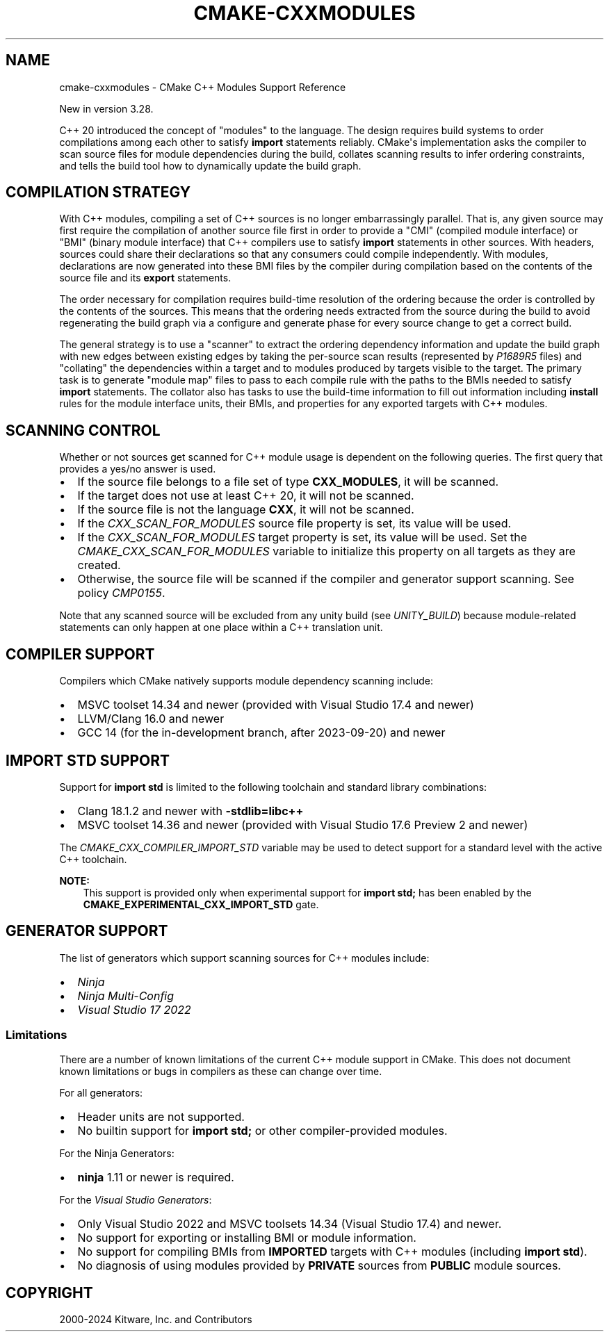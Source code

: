 .\" Man page generated from reStructuredText.
.
.
.nr rst2man-indent-level 0
.
.de1 rstReportMargin
\\$1 \\n[an-margin]
level \\n[rst2man-indent-level]
level margin: \\n[rst2man-indent\\n[rst2man-indent-level]]
-
\\n[rst2man-indent0]
\\n[rst2man-indent1]
\\n[rst2man-indent2]
..
.de1 INDENT
.\" .rstReportMargin pre:
. RS \\$1
. nr rst2man-indent\\n[rst2man-indent-level] \\n[an-margin]
. nr rst2man-indent-level +1
.\" .rstReportMargin post:
..
.de UNINDENT
. RE
.\" indent \\n[an-margin]
.\" old: \\n[rst2man-indent\\n[rst2man-indent-level]]
.nr rst2man-indent-level -1
.\" new: \\n[rst2man-indent\\n[rst2man-indent-level]]
.in \\n[rst2man-indent\\n[rst2man-indent-level]]u
..
.TH "CMAKE-CXXMODULES" "7" "Jun 24, 2024" "3.30.0" "CMake"
.SH NAME
cmake-cxxmodules \- CMake C++ Modules Support Reference
.sp
New in version 3.28.

.sp
C++ 20 introduced the concept of \(dqmodules\(dq to the language.  The design
requires build systems to order compilations among each other to satisfy
\fBimport\fP statements reliably.  CMake\(aqs implementation asks the compiler
to scan source files for module dependencies during the build, collates
scanning results to infer ordering constraints, and tells the build tool
how to dynamically update the build graph.
.SH COMPILATION STRATEGY
.sp
With C++ modules, compiling a set of C++ sources is no longer embarrassingly
parallel. That is, any given source may first require the compilation of
another source file first in order to provide a \(dqCMI\(dq (compiled module
interface) or \(dqBMI\(dq (binary module interface) that C++ compilers use to
satisfy \fBimport\fP statements in other sources. With headers, sources could
share their declarations so that any consumers could compile independently.
With modules, declarations are now generated into these BMI files by the
compiler during compilation based on the contents of the source file and its
\fBexport\fP statements.
.sp
The order necessary for compilation requires build\-time resolution of the
ordering because the order is controlled by the contents of the sources. This
means that the ordering needs extracted from the source during the build to
avoid regenerating the build graph via a configure and generate phase for
every source change to get a correct build.
.sp
The general strategy is to use a \(dqscanner\(dq to extract the ordering dependency
information and update the build graph with new edges between existing edges
by taking the per\-source scan results (represented by \fI\%P1689R5\fP files) and
\(dqcollating\(dq the dependencies within a target and to modules produced by
targets visible to the target. The primary task is to generate \(dqmodule map\(dq
files to pass to each compile rule with the paths to the BMIs needed to
satisfy \fBimport\fP statements. The collator also has tasks to use the
build\-time information to fill out information including \fBinstall\fP rules for
the module interface units, their BMIs, and properties for any exported
targets with C++ modules.
.SH SCANNING CONTROL
.sp
Whether or not sources get scanned for C++ module usage is dependent on the
following queries. The first query that provides a yes/no answer is used.
.INDENT 0.0
.IP \(bu 2
If the source file belongs to a file set of type \fBCXX_MODULES\fP, it will
be scanned.
.IP \(bu 2
If the target does not use at least C++ 20, it will not be scanned.
.IP \(bu 2
If the source file is not the language \fBCXX\fP, it will not be scanned.
.IP \(bu 2
If the \fI\%CXX_SCAN_FOR_MODULES\fP source file property is set, its
value will be used.
.IP \(bu 2
If the \fI\%CXX_SCAN_FOR_MODULES\fP target property is set, its value
will be used.  Set the \fI\%CMAKE_CXX_SCAN_FOR_MODULES\fP variable
to initialize this property on all targets as they are created.
.IP \(bu 2
Otherwise, the source file will be scanned if the compiler and generator
support scanning.  See policy \fI\%CMP0155\fP\&.
.UNINDENT
.sp
Note that any scanned source will be excluded from any unity build (see
\fI\%UNITY_BUILD\fP) because module\-related statements can only happen at
one place within a C++ translation unit.
.SH COMPILER SUPPORT
.sp
Compilers which CMake natively supports module dependency scanning include:
.INDENT 0.0
.IP \(bu 2
MSVC toolset 14.34 and newer (provided with Visual Studio 17.4 and newer)
.IP \(bu 2
LLVM/Clang 16.0 and newer
.IP \(bu 2
GCC 14 (for the in\-development branch, after 2023\-09\-20) and newer
.UNINDENT
.SH IMPORT STD SUPPORT
.sp
Support for \fBimport std\fP is limited to the following toolchain and standard
library combinations:
.INDENT 0.0
.IP \(bu 2
Clang 18.1.2 and newer with \fB\-stdlib=libc++\fP
.IP \(bu 2
MSVC toolset 14.36 and newer (provided with Visual Studio 17.6 Preview 2 and
newer)
.UNINDENT
.sp
The \fI\%CMAKE_CXX_COMPILER_IMPORT_STD\fP variable may be used to detect
support for a standard level with the active C++ toolchain.
.sp
\fBNOTE:\fP
.INDENT 0.0
.INDENT 3.5
This support is provided only when experimental support for
\fBimport std;\fP has been enabled by the
\fBCMAKE_EXPERIMENTAL_CXX_IMPORT_STD\fP gate.
.UNINDENT
.UNINDENT
.SH GENERATOR SUPPORT
.sp
The list of generators which support scanning sources for C++ modules include:
.INDENT 0.0
.IP \(bu 2
\fI\%Ninja\fP
.IP \(bu 2
\fI\%Ninja Multi\-Config\fP
.IP \(bu 2
\fI\%Visual Studio 17 2022\fP
.UNINDENT
.SS Limitations
.sp
There are a number of known limitations of the current C++ module support in
CMake.  This does not document known limitations or bugs in compilers as these
can change over time.
.sp
For all generators:
.INDENT 0.0
.IP \(bu 2
Header units are not supported.
.IP \(bu 2
No builtin support for \fBimport std;\fP or other compiler\-provided modules.
.UNINDENT
.sp
For the Ninja Generators:
.INDENT 0.0
.IP \(bu 2
\fBninja\fP 1.11 or newer is required.
.UNINDENT
.sp
For the \fI\%Visual Studio Generators\fP:
.INDENT 0.0
.IP \(bu 2
Only Visual Studio 2022 and MSVC toolsets 14.34 (Visual Studio
17.4) and newer.
.IP \(bu 2
No support for exporting or installing BMI or module information.
.IP \(bu 2
No support for compiling BMIs from \fBIMPORTED\fP targets with C++ modules
(including \fBimport std\fP).
.IP \(bu 2
No diagnosis of using modules provided by \fBPRIVATE\fP sources from
\fBPUBLIC\fP module sources.
.UNINDENT
.SH COPYRIGHT
2000-2024 Kitware, Inc. and Contributors
.\" Generated by docutils manpage writer.
.
